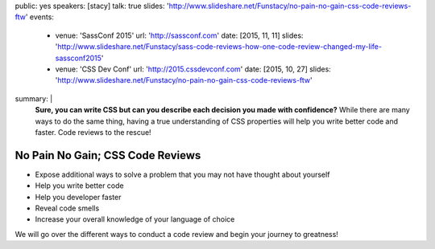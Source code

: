 public: yes
speakers: [stacy]
talk: true
slides: 'http://www.slideshare.net/Funstacy/no-pain-no-gain-css-code-reviews-ftw'
events:
  - venue: 'SassConf 2015'
    url: 'http://sassconf.com'
    date: [2015, 11, 11]
    slides: 'http://www.slideshare.net/Funstacy/sass-code-reviews-how-one-code-review-changed-my-life-sassconf2015'
  - venue: 'CSS Dev Conf'
    url: 'http://2015.cssdevconf.com'
    date: [2015, 10, 27]
    slides: 'http://www.slideshare.net/Funstacy/no-pain-no-gain-css-code-reviews-ftw'
summary: |
  **Sure, you can write CSS
  but can you describe each decision you made with confidence?**
  While there are many ways to do the same thing,
  having a true understanding of CSS properties
  will help you write better code and faster.
  Code reviews to the rescue!


No Pain No Gain; CSS Code Reviews
=================================

- Expose additional ways to solve a problem
  that you may not have thought about yourself
- Help you write better code
- Help you developer faster
- Reveal code smells
- Increase your overall knowledge of your language of choice

We will go over the different ways to conduct a code review
and begin your journey to greatness!
